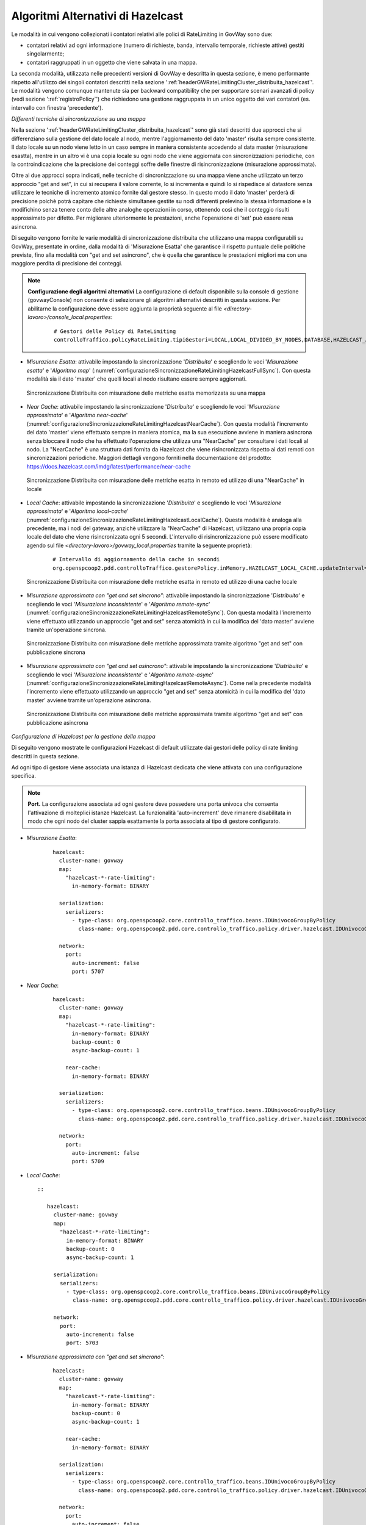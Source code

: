 .. _headerGWRateLimitingCluster_distribuita_hazelcastOpzioniAvanzate:

Algoritmi Alternativi di Hazelcast
~~~~~~~~~~~~~~~~~~~~~~~~~~~~~~~~~~~~~

Le modalità in cui vengono collezionati i contatori relativi alle polici di RateLimiting in GovWay sono due:

- contatori relativi ad ogni informazione (numero di richieste, banda, intervallo temporale, richieste attive) gestiti singolarmente;

- contatori raggruppati in un oggetto che viene salvata in una mappa.

La seconda modalità, utilizzata nelle precedenti versioni di GovWay e descritta in questa sezione, è meno performante rispetto all'utilizzo dei singoli contatori descritti nella sezione ':ref:`headerGWRateLimitingCluster_distribuita_hazelcast`'. Le modalità vengono comunque mantenute sia per backward compatibility che per supportare scenari avanzati di policy (vedi sezione ':ref:`registroPolicy`') che richiedono una gestione raggruppata in un unico oggetto dei vari contatori (es. intervallo con finestra 'precedente').


*Differenti tecniche di sincronizzazione su una mappa*

Nella sezione ':ref:`headerGWRateLimitingCluster_distribuita_hazelcast`' sono già stati descritti due approcci che si differenziano sulla gestione del dato locale al nodo, mentre l'aggiornamento del dato 'master' risulta sempre consistente. Il dato locale su un nodo viene letto in un caso sempre in maniera consistente accedendo al data master (misurazione esastta), mentre in un altro vi è una copia locale su ogni nodo che viene aggiornata con sincronizzazioni periodiche, con la controindicazione che la precisione dei conteggi soffre delle finestre di risincronizzazione (misurazione approssimata).

Oltre ai due approcci sopra indicati, nelle tecniche di sincronizzazione su una mappa viene anche utilizzato un terzo approccio "get and set", in cui si recupera il valore corrente, lo si incrementa e quindi lo si rispedisce al datastore senza utilizzare le tecniche di incremento atomico fornite dal gestore stesso. In questo modo il dato 'master' perderà di precisione poichè potrà capitare che richieste simultanee gestite su nodi differenti prelevino la stessa informazione e la modifichino senza tenere conto delle altre analoghe operazioni in corso, ottenendo così che il conteggio risulti approssimato per difetto. Per migliorare ulteriormente le prestazioni, anche l'operazione di 'set' può essere resa asincrona. 

Di seguito vengono fornite le varie modalità di sincronizzazione distribuita che utilizzano una mappa configurabili su GovWay, presentate in ordine, dalla modalità di 'Misurazione Esatta' che garantisce il rispetto puntuale delle politiche previste, fino alla modalità con "get and set asincrono", che è quella che garantisce le prestazioni migliori ma con una maggiore perdita di precisione dei conteggi.

.. note::
  **Configurazione degli algoritmi alternativi** 
  La configurazione di default disponibile sulla console di gestione (govwayConsole) non consente di selezionare gli algoritmi alternativi descritti in questa sezione. Per abilitarne la configurazione deve essere aggiunta la proprietà seguente al file *<directory-lavoro>/console_local.properties*:

   ::

      # Gestori delle Policy di RateLimiting
      controlloTraffico.policyRateLimiting.tipiGestori=LOCAL,LOCAL_DIVIDED_BY_NODES,DATABASE,HAZELCAST_ATOMIC_LONG,HAZELCAST_PNCOUNTER,HAZELCAST_MAP,HAZELCAST_NEAR_CACHE,HAZELCAST_NEAR_CACHE_UNSAFE_SYNC_MAP,HAZELCAST_NEAR_CACHE_UNSAFE_ASYNC_MAP,HAZELCAST_LOCAL_CACHE,REDISSON_ATOMIC_LONG


- *Misurazione Esatta*: attivabile impostando la sincronizzazione '*Distribuita*' e scegliendo le voci '*Misurazione esatta*' e '*Algoritmo map*' (:numref:`configurazioneSincronizzazioneRateLimitingHazelcastFullSync`). Con questa modalità sia il dato 'master' che quelli locali al nodo risultano essere sempre aggiornati.

  .. figure:: ../../../../../_figure_console/ConfigurazioneSincronizzazioneRateLimitingHazelcastFullSync.png
    :scale: 100%
    :align: center
    :name: configurazioneSincronizzazioneRateLimitingHazelcastFullSync

    Sincronizzazione Distribuita con misurazione delle metriche esatta memorizzata su una mappa

- *Near Cache*: attivabile impostando la sincronizzazione '*Distribuita*' e scegliendo le voci '*Misurazione approssimata*' e '*Algoritmo near-cache*' (:numref:`configurazioneSincronizzazioneRateLimitingHazelcastNearCache`). Con questa modalità l'incremento del dato 'master' viene effettuato sempre in maniera atomica, ma la sua esecuzione avviene in maniera asincrona senza bloccare il nodo che ha effettuato l'operazione che utilizza una "NearCache" per consultare i dati locali al nodo. La "NearCache" è una struttura dati fornita da Hazelcast che viene risincronizzata rispetto ai dati remoti con sincronizzazioni periodiche. Maggiori dettagli vengono forniti nella documentazione del prodotto: https://docs.hazelcast.com/imdg/latest/performance/near-cache

  .. figure:: ../../../../../_figure_console/ConfigurazioneSincronizzazioneRateLimitingHazelcastNearCache.png
    :scale: 100%
    :align: center
    :name: configurazioneSincronizzazioneRateLimitingHazelcastNearCache

    Sincronizzazione Distribuita con misurazione delle metriche esatta in remoto ed utilizzo di una "NearCache" in locale

- *Local Cache*: attivabile impostando la sincronizzazione '*Distribuita*' e scegliendo le voci '*Misurazione approssimata*' e '*Algoritmo local-cache*' (:numref:`configurazioneSincronizzazioneRateLimitingHazelcastLocalCache`). Questa modalità è analoga alla precedente, ma i nodi del gateway, anzichè utilizzare la "NearCache" di Hazelcast, utilizzano una propria copia locale del dato che viene risincronizzata ogni 5 secondi. L'intervallo di risincronizzazione può essere modificato agendo sul file *<directory-lavoro>/govway_local.properties* tramite la seguente proprietà:

   ::

      # Intervallo di aggiornamento della cache in secondi
      org.openspcoop2.pdd.controlloTraffico.gestorePolicy.inMemory.HAZELCAST_LOCAL_CACHE.updateInterval=5

  .. figure:: ../../../../../_figure_console/ConfigurazioneSincronizzazioneRateLimitingHazelcastLocalCache.png
    :scale: 100%
    :align: center
    :name: configurazioneSincronizzazioneRateLimitingHazelcastLocalCache

    Sincronizzazione Distribuita con misurazione delle metriche esatta in remoto ed utilizzo di una cache locale

- *Misurazione approssimata con "get and set sincrono"*: attivabile impostando la sincronizzazione '*Distribuita*' e scegliendo le voci '*Misurazione inconsistente*' e '*Algoritmo remote-sync*' (:numref:`configurazioneSincronizzazioneRateLimitingHazelcastRemoteSync`). Con questa modalità l'incremento viene effettuato utilizzando un approccio "get and set" senza atomicità in cui la modifica del 'dato master' avviene tramite un'operazione sincrona.

  .. figure:: ../../../../../_figure_console/ConfigurazioneSincronizzazioneRateLimitingHazelcastRemoteSync.png
    :scale: 100%
    :align: center
    :name: configurazioneSincronizzazioneRateLimitingHazelcastRemoteSync

    Sincronizzazione Distribuita con misurazione delle metriche approssimata tramite algoritmo "get and set" con pubblicazione sincrona

- *Misurazione approssimata con "get and set asincrono"*: attivabile impostando la sincronizzazione '*Distribuita*' e scegliendo le voci '*Misurazione inconsistente*' e '*Algoritmo remote-async*' (:numref:`configurazioneSincronizzazioneRateLimitingHazelcastRemoteAsync`). Come nella precedente modalità l'incremento viene effettuato utilizzando un approccio "get and set" senza atomicità in cui la modifica del 'dato master' avviene tramite un'operazione asincrona.

  .. figure:: ../../../../../_figure_console/ConfigurazioneSincronizzazioneRateLimitingHazelcastRemoteAsync.png
    :scale: 100%
    :align: center
    :name: configurazioneSincronizzazioneRateLimitingHazelcastRemoteAsync

    Sincronizzazione Distribuita con misurazione delle metriche approssimata tramite algoritmo "get and set" con pubblicazione asincrona


*Configurazione di Hazelcast per la gestione della mappa*

Di seguito vengono mostrate le configurazioni Hazelcast di default utilizzate dai gestori delle policy di rate limiting descritti in questa sezione.

Ad ogni tipo di gestore viene associata una istanza di Hazelcast dedicata che viene attivata con una configurazione specifica.

.. note::
  **Port.** 
  La configurazione associata ad ogni gestore deve possedere una porta univoca che consenta l'attivazione di molteplici istanze Hazelcast. La funzionalità 'auto-increment' deve rimanere disabilitata in modo che ogni nodo del cluster sappia esattamente la porta associata al tipo di gestore configurato.

- *Misurazione Esatta*:

   ::

      hazelcast:
        cluster-name: govway
        map:
          "hazelcast-*-rate-limiting":
            in-memory-format: BINARY
      
        serialization:
          serializers:
            - type-class: org.openspcoop2.core.controllo_traffico.beans.IDUnivocoGroupByPolicy
              class-name: org.openspcoop2.pdd.core.controllo_traffico.policy.driver.hazelcast.IDUnivocoGroupByPolicyStreamSerializer

        network:
          port:
            auto-increment: false
            port: 5707

- *Near Cache*:

   ::

      hazelcast:
        cluster-name: govway
        map:
          "hazelcast-*-rate-limiting":
            in-memory-format: BINARY
            backup-count: 0
            async-backup-count: 1
      
          near-cache:
            in-memory-format: BINARY

        serialization:
          serializers:
            - type-class: org.openspcoop2.core.controllo_traffico.beans.IDUnivocoGroupByPolicy
              class-name: org.openspcoop2.pdd.core.controllo_traffico.policy.driver.hazelcast.IDUnivocoGroupByPolicyStreamSerializer

        network:
          port:
            auto-increment: false
            port: 5709

- *Local Cache*::

   ::

      hazelcast:
        cluster-name: govway
        map:
          "hazelcast-*-rate-limiting":
            in-memory-format: BINARY
            backup-count: 0
            async-backup-count: 1
      
        serialization:
          serializers:
            - type-class: org.openspcoop2.core.controllo_traffico.beans.IDUnivocoGroupByPolicy
              class-name: org.openspcoop2.pdd.core.controllo_traffico.policy.driver.hazelcast.IDUnivocoGroupByPolicyStreamSerializer

        network:
          port:
            auto-increment: false
            port: 5703

- *Misurazione approssimata con "get and set sincrono"*:

   ::

      hazelcast:
        cluster-name: govway
        map:
          "hazelcast-*-rate-limiting":
            in-memory-format: BINARY
            backup-count: 0
            async-backup-count: 1
      
          near-cache:
            in-memory-format: BINARY

        serialization:
          serializers:
            - type-class: org.openspcoop2.core.controllo_traffico.beans.IDUnivocoGroupByPolicy
              class-name: org.openspcoop2.pdd.core.controllo_traffico.policy.driver.hazelcast.IDUnivocoGroupByPolicyStreamSerializer

        network:
          port:
            auto-increment: false
            port: 5704

- *Misurazione approssimata con "get and set asincrono"*:

   ::

      hazelcast:
        cluster-name: govway
        map:
          "hazelcast-*-rate-limiting":
            in-memory-format: BINARY
            backup-count: 0
            async-backup-count: 1
      
          near-cache:
            in-memory-format: BINARY

        serialization:
          serializers:
            - type-class: org.openspcoop2.core.controllo_traffico.beans.IDUnivocoGroupByPolicy
              class-name: org.openspcoop2.pdd.core.controllo_traffico.policy.driver.hazelcast.IDUnivocoGroupByPolicyStreamSerializer

        network:
          port:
            auto-increment: false
            port: 5705

È possibile utilizzare una configurazione differente da quella di default definendo un file di configurazione yaml nella *<directory-lavoro>* di govway specifico per ogni modalità:

- *Misurazione Esatta*: *<directory-lavoro>/govway.hazelcast-map.yaml*

- *Near Cache*: *<directory-lavoro>/govway.hazelcast-near-cache.yaml*

- *Local Cache*: *<directory-lavoro>/govway.hazelcast-local-cache.yaml*

- *Misurazione approssimata con "get and set sincrono*: *<directory-lavoro>/govway.hazelcast-near-cache-unsafe-sync-map.yaml*

- *Misurazione approssimata con "get and set asincrono*: *<directory-lavoro>/govway.hazelcast-near-cache-unsafe-async-map.yaml*

